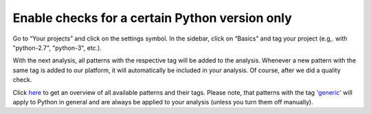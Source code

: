.. _config_version_specific_checks:

===============================================
Enable checks for a certain Python version only
===============================================

Go to “Your projects” and click on the settings symbol. In the sidebar, click on “Basics” and tag your project (e.g,. with "python-2.7", "python-3", etc.).

With the next analysis, all patterns with the respective tag will be added to the analysis. Whenever a new pattern with the same tag is added to our platform, it will automatically be included in your analysis. Of course, after we did a quality check.

Click `here <https://www.quantifiedcode.com/app/patterns>`_ to get an overview of all available patterns and their  tags. Please note, that patterns with the tag `'generic' <https://www.quantifiedcode.com/app/patterns?query=generic>`_ will apply to Python in general and are always be applied to your analysis (unless you turn them off manually).

